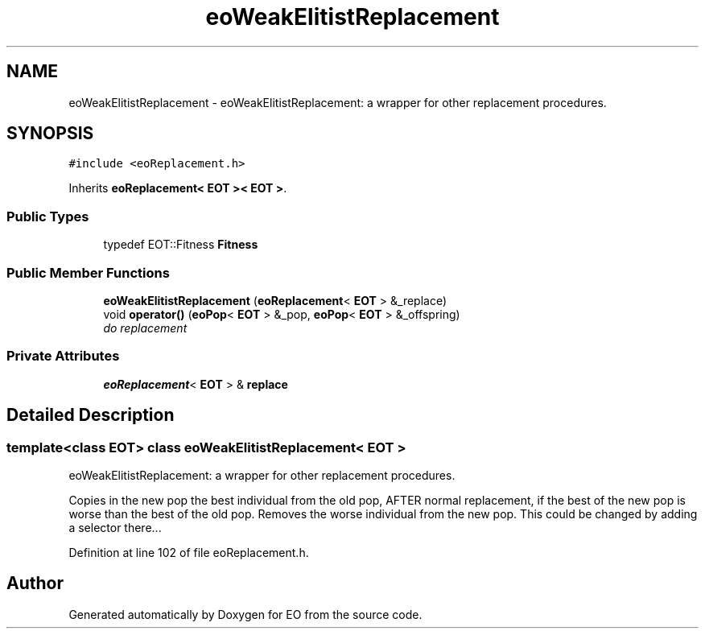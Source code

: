 .TH "eoWeakElitistReplacement" 3 "19 Oct 2006" "Version 0.9.4-cvs" "EO" \" -*- nroff -*-
.ad l
.nh
.SH NAME
eoWeakElitistReplacement \- eoWeakElitistReplacement: a wrapper for other replacement procedures.  

.PP
.SH SYNOPSIS
.br
.PP
\fC#include <eoReplacement.h>\fP
.PP
Inherits \fBeoReplacement< EOT >< EOT >\fP.
.PP
.SS "Public Types"

.in +1c
.ti -1c
.RI "typedef EOT::Fitness \fBFitness\fP"
.br
.in -1c
.SS "Public Member Functions"

.in +1c
.ti -1c
.RI "\fBeoWeakElitistReplacement\fP (\fBeoReplacement\fP< \fBEOT\fP > &_replace)"
.br
.ti -1c
.RI "void \fBoperator()\fP (\fBeoPop\fP< \fBEOT\fP > &_pop, \fBeoPop\fP< \fBEOT\fP > &_offspring)"
.br
.RI "\fIdo replacement \fP"
.in -1c
.SS "Private Attributes"

.in +1c
.ti -1c
.RI "\fBeoReplacement\fP< \fBEOT\fP > & \fBreplace\fP"
.br
.in -1c
.SH "Detailed Description"
.PP 

.SS "template<class EOT> class eoWeakElitistReplacement< EOT >"
eoWeakElitistReplacement: a wrapper for other replacement procedures. 

Copies in the new pop the best individual from the old pop, AFTER normal replacement, if the best of the new pop is worse than the best of the old pop. Removes the worse individual from the new pop. This could be changed by adding a selector there... 
.PP
Definition at line 102 of file eoReplacement.h.

.SH "Author"
.PP 
Generated automatically by Doxygen for EO from the source code.
